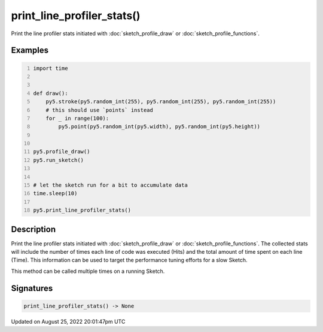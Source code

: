 print_line_profiler_stats()
===========================

Print the line profiler stats initiated with :doc:`sketch_profile_draw` or :doc:`sketch_profile_functions`.

Examples
--------

.. raw:: html

    <div class="example-table">

.. raw:: html

    <div class="example-row"><div class="example-cell-image">

.. raw:: html

    </div><div class="example-cell-code">

.. code:: python
    :number-lines:

    import time


    def draw():
        py5.stroke(py5.random_int(255), py5.random_int(255), py5.random_int(255))
        # this should use `points` instead
        for _ in range(100):
            py5.point(py5.random_int(py5.width), py5.random_int(py5.height))


    py5.profile_draw()
    py5.run_sketch()


    # let the sketch run for a bit to accumulate data
    time.sleep(10)

    py5.print_line_profiler_stats()

.. raw:: html

    </div></div>

.. raw:: html

    </div>

Description
-----------

Print the line profiler stats initiated with :doc:`sketch_profile_draw` or :doc:`sketch_profile_functions`. The collected stats will include the number of times each line of code was executed (Hits) and the total amount of time spent on each line (Time). This information can be used to target the performance tuning efforts for a slow Sketch.

This method can be called multiple times on a running Sketch.

Signatures
------

.. code:: python

    print_line_profiler_stats() -> None
Updated on August 25, 2022 20:01:47pm UTC

